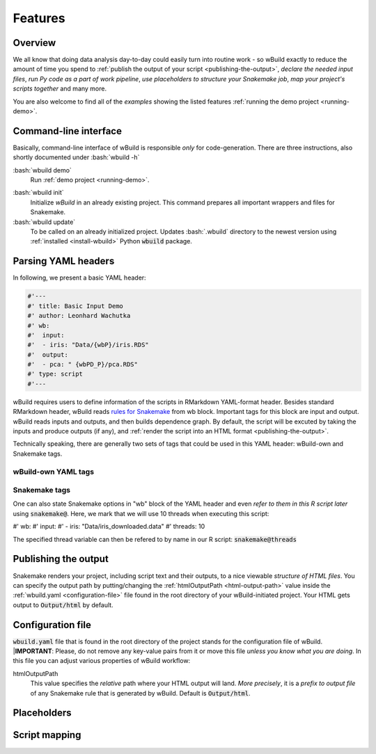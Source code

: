 .. _features:

========
Features
========

Overview
--------

We all know that doing data analysis day-to-day could easily turn into routine work - so wBuild exactly to reduce the
amount of time you spend to :ref:`publish the output of your script <publishing-the-output>`, `declare the needed input files`,
`run Py code as a part of work pipeline`, `use placeholders to structure your Snakemake job`,
`map your project's scripts together` and many more.

You are also welcome to find all of the `examples` showing the listed features :ref:`running the demo project <running-demo>`.

Command-line interface
----------------------
Basically, command-line interface of wBuild is responsible `only` for code-generation. There are three instructions, also shortly
documented under :bash:`wbuild -h`

:bash:`wbuild demo`
    Run :ref:`demo project <running-demo>`.

.. _wbuild-init:

:bash:`wbuild init`
    Initialize `wBuild` in an already existing project. This command prepares all important wrappers and files for Snakemake.

:bash:`wbuild update`
    To be called on an already initialized project. Updates :bash:`.wbuild` directory to the newest version using
    :ref:`installed <install-wbuild>` Python :code:`wbuild` package.

Parsing YAML headers
--------------------
In following, we present a basic YAML header:

.. code-block:: R

    #'---
    #' title: Basic Input Demo
    #' author: Leonhard Wachutka
    #' wb:
    #'  input:
    #'  - iris: "Data/{wbP}/iris.RDS"
    #'  output:
    #'  - pca: " {wbPD_P}/pca.RDS"
    #' type: script
    #'---

wBuild requires users to define information of the scripts in RMarkdown YAML-format header. Besides standard RMarkdown header,
wBuild reads `rules for Snakemake`_ from wb block. Important tags for this block are input and output. wBuild reads inputs and outputs,
and then builds dependence graph. By default, the script will be excuted by taking the inputs and produce outputs (if any),
and :ref:`render the script into an HTML format <publishing-the-output>`.

Technically speaking, there are generally two sets of tags that could be used in this YAML header: wBuild-own and Snakemake tags.

wBuild-own YAML tags
~~~~~~~~~~~~~~~~~~~~

.. TODO complete the wb tags list

Snakemake tags
~~~~~~~~~~~~~~

One can also state Snakemake options in "wb" block of the YAML header and even `refer to them in this R script later` using
:code:`snakemake@`. Here, we mark that we will use 10 threads when executing this script:

#' wb:
#'  input:
#'  - iris: "Data/iris_downloaded.data"
#'  threads: 10

The specified thread variable can then be refered to by name in our R script: :code:`snakemake@threads`

.. _rules for Snakemake: http://snakemake.readthedocs.io/en/stable/snakefiles/rules.html

.. _publishing-the-output:

Publishing the output
---------------------

Snakemake renders your project, including script text and their outputs, to a nice viewable *structure of HTML files*. You can
specify the output path by putting/changing the :ref:`htmlOutputPath <html-output-path>` value inside the :ref:`wbuild.yaml <configuration-file>` file found
in the root directory of your wBuild-initiated project. Your HTML gets output to :code:`Output/html` by default.

.. _configuration-file:

Configuration file
------------------

:code:`wbuild.yaml` file that is found in the root directory of the project stands for the configuration file of wBuild.
|**IMPORTANT**: Please, do not remove any key-value pairs from it or move this file *unless you know what you are doing*.
In this file you can adjust various properties of wBuild workflow:

.. _html-output-path:

htmlOutputPath
    This value specifies the `relative` path where your HTML output will land. *More precisely*, it is a `prefix to output file`
    of any Snakemake rule that is generated by wBuild. Default is :code:`Output/html`.

Placeholders
------------


.. _script-mapping:

Script mapping
--------------
